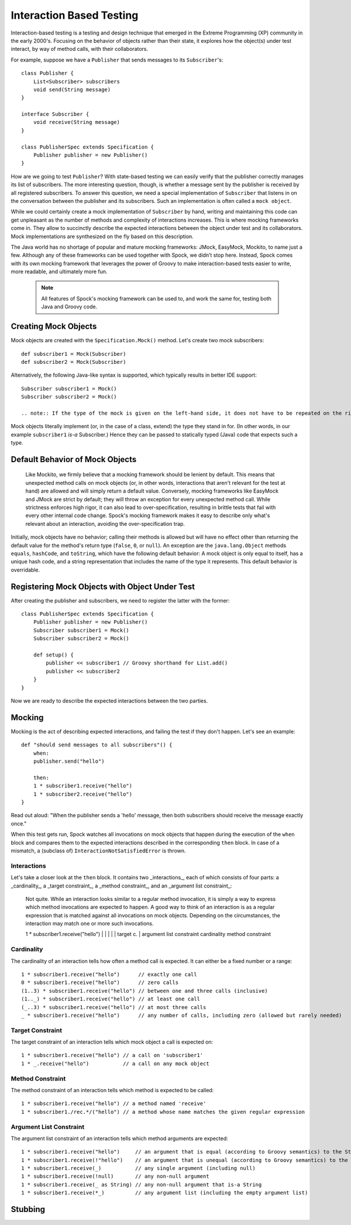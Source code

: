 Interaction Based Testing
=========================

Interaction-based testing is a testing and design technique that emerged in the Extreme Programming
(XP) community in the early 2000's. Focusing on the behavior of objects rather than their state, it explores how
the object(s) under test interact, by way of method calls, with their collaborators.

For example, suppose we have a ``Publisher`` that sends messages to its ``Subscriber``'s::

    class Publisher {
        List<Subscriber> subscribers
        void send(String message)
    }

    interface Subscriber {
        void receive(String message)
    }

    class PublisherSpec extends Specification {
        Publisher publisher = new Publisher()
    }

How are we going to test ``Publisher``? With state-based testing we can easily verify that the publisher correctly
manages its list of subscribers. The more interesting question, though, is whether a message sent by the publisher
is received by all registered subscribers. To answer this question, we need a special implementation of
``Subscriber`` that listens in on the conversation between the publisher and its subscribers. Such an
implementation is often called a ``mock object``.

While we could certainly create a mock implementation of ``Subscriber`` by hand, writing and maintaining this code
can get unpleasant as the number of methods and complexity of interactions increases. This is where mocking frameworks
come in. They allow to succinctly describe the expected interactions between the object under test and its
collaborators. Mock implementations are synthesized on the fly based on this description.

The Java world has no shortage of popular and mature mocking frameworks: JMock, EasyMock, Mockito, to name just a few.
Although any of these frameworks can be used together with Spock, we didn’t stop here. Instead, Spock comes with
its own mocking framework that leverages the power of Groovy to make interaction-based tests easier to write,
more readable, and ultimately more fun.

    .. note:: All features of Spock's mocking framework can be used to, and work the same for, testing both Java and Groovy code.

Creating Mock Objects
---------------------

Mock objects are created with the ``Specification.Mock()`` method. Let's create two mock subscribers::

    def subscriber1 = Mock(Subscriber)
    def subscriber2 = Mock(Subscriber)

Alternatively, the following Java-like syntax is supported, which typically results in better IDE support::

    Subscriber subscriber1 = Mock()
    Subscriber subscriber2 = Mock()

    .. note:: If the type of the mock is given on the left-hand side, it does not have to be repeated on the right-hand side.

Mock objects literally implement (or, in the case of a class, extend) the type they stand in for. (In other words, in
our example ``subscriber1`` *is-a* Subscriber.) Hence they can be passed to statically typed (Java) code that expects
such a type.

Default Behavior of Mock Objects
--------------------------------

    .. sidebar:: Lenient vs. strict mocking frameworks
    Like Mockito, we firmly believe that a mocking framework should be lenient by default. This means that unexpected
    method calls on mock objects (or, in other words, interactions that aren't relevant for the test at hand) are allowed
    and will simply return a default value. Conversely, mocking frameworks like EasyMock and JMock are strict by default;
    they will throw an exception for every unexpected method call. While strictness enforces high rigor, it can also lead
    to over-specification, resulting in brittle tests that fail with every other internal code change. Spock's mocking
    framework makes it easy to describe only what's relevant about an interaction, avoiding the over-specification trap.

Initially, mock objects have no behavior; calling their methods is allowed but will have no effect other than returning
the default value for the method's return type (``false``, ``0``, or ``null``). An exception are the ``java.lang.Object``
methods ``equals``, ``hashCode``, and ``toString``, which have the following default behavior: A mock object is only
equal to itself, has a unique hash code, and a string representation that includes the name of the type it represents.
This default behavior is overridable.

Registering Mock Objects with Object Under Test
-----------------------------------------------

After creating the publisher and subscribers, we need to register the latter with the former::

    class PublisherSpec extends Specification {
        Publisher publisher = new Publisher()
        Subscriber subscriber1 = Mock()
        Subscriber subscriber2 = Mock()

        def setup() {
            publisher << subscriber1 // Groovy shorthand for List.add()
            publisher << subscriber2
        }
    }

Now we are ready to describe the expected interactions between the two parties.

Mocking
-------

Mocking is the act of describing expected interactions, and failing the test if they don't happen. Let's see an example::

    def "should send messages to all subscribers"() {
        when:
        publisher.send("hello")

        then:
        1 * subscriber1.receive("hello")
        1 * subscriber2.receive("hello")
    }

Read out aloud: "When the publisher sends a 'hello' message, then both subscribers should receive the message exactly once."

When this test gets run, Spock watches all invocations on mock objects that happen during the execution of the
``when`` block and compares them to the expected interactions described in the corresponding ``then`` block. In case of
a mismatch, a (subclass of) ``InteractionNotSatisfiedError`` is thrown.

Interactions
~~~~~~~~~~~~

Let's take a closer look at the ``then`` block. It contains two _interactions_, each of which consists of four
parts: a _cardinality_, a _target constraint_, a _method constraint_, and an _argument list constraint_:

    .. sidebar:: Is an interaction just a regular method invocation?

    Not quite. While an interaction looks similar to a regular method invocation, it is simply a way to express which
    method invocations are expected to happen. A good way to think of an interaction is as a regular expression
    that is matched against all invocations on mock objects. Depending on the circumstances, the interaction may match
    one or more such invocations.

    .. code-block:

    1 * subscriber1.receive("hello")
    |   |           |       |
    |   target c.   |       argument list constraint
    cardinality     method constraint

Cardinality
~~~~~~~~~~~

The cardinality of an interaction tells how often a method call is expected. It can either be a fixed number or
a range::

    1 * subscriber1.receive("hello")      // exactly one call
    0 * subscriber1.receive("hello")      // zero calls
    (1..3) * subscriber1.receive("hello") // between one and three calls (inclusive)
    (1.._) * subscriber1.receive("hello") // at least one call
    (_..3) * subscriber1.receive("hello") // at most three calls
    _ * subscriber1.receive("hello")      // any number of calls, including zero (allowed but rarely needed)

Target Constraint
~~~~~~~~~~~~~~~~~

The target constraint of an interaction tells which mock object a call is expected on::

  1 * subscriber1.receive("hello") // a call on 'subscriber1'
  1 * _.receive("hello")           // a call on any mock object

Method Constraint
~~~~~~~~~~~~~~~~~

The method constraint of an interaction tells which method is expected to be called::

    1 * subscriber1.receive("hello") // a method named 'receive'
    1 * subscriber1./rec.*/("hello") // a method whose name matches the given regular expression

Argument List Constraint
~~~~~~~~~~~~~~~~~~~~~~~~

The argument list constraint of an interaction tells which method arguments are expected::

    1 * subscriber1.receive("hello")     // an argument that is equal (according to Groovy semantics) to the String "hello"
    1 * subscriber1.receive(!"hello")    // an argument that is unequal (according to Groovy semantics) to the String "hello"
    1 * subscriber1.receive(_)           // any single argument (including null)
    1 * subscriber1.receive(!null)       // any non-null argument
    1 * subscriber1.receive(_ as String) // any non-null argument that is-a String
    1 * subscriber1.receive(*_)          // any argument list (including the empty argument list)

Stubbing
--------

